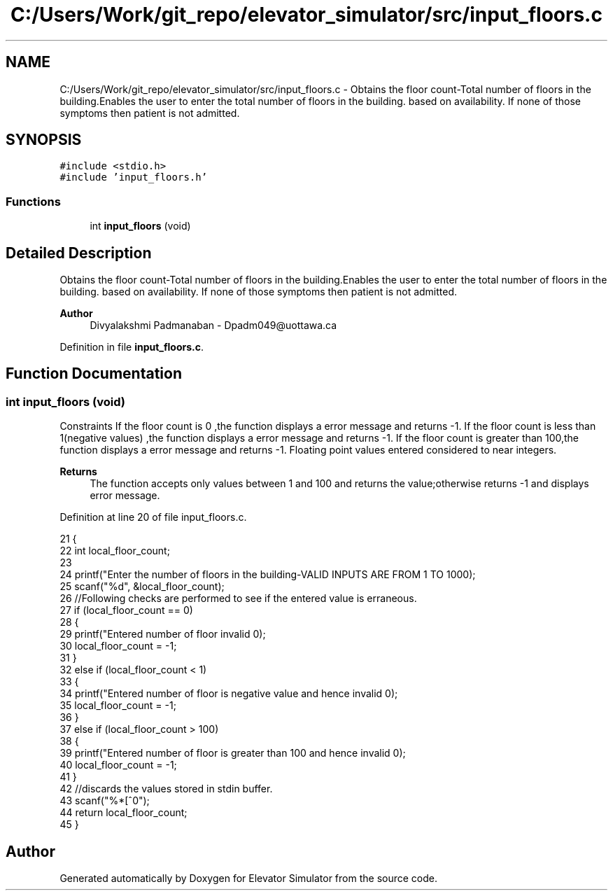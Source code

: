 .TH "C:/Users/Work/git_repo/elevator_simulator/src/input_floors.c" 3 "Fri Apr 24 2020" "Version 2.0" "Elevator Simulator" \" -*- nroff -*-
.ad l
.nh
.SH NAME
C:/Users/Work/git_repo/elevator_simulator/src/input_floors.c \- Obtains the floor count-Total number of floors in the building\&.Enables the user to enter the total number of floors in the building\&. based on availability\&. If none of those symptoms then patient is not admitted\&.  

.SH SYNOPSIS
.br
.PP
\fC#include <stdio\&.h>\fP
.br
\fC#include 'input_floors\&.h'\fP
.br

.SS "Functions"

.in +1c
.ti -1c
.RI "int \fBinput_floors\fP (void)"
.br
.in -1c
.SH "Detailed Description"
.PP 
Obtains the floor count-Total number of floors in the building\&.Enables the user to enter the total number of floors in the building\&. based on availability\&. If none of those symptoms then patient is not admitted\&. 


.PP
\fBAuthor\fP
.RS 4
Divyalakshmi Padmanaban - Dpadm049@uottawa.ca 
.RE
.PP

.PP
Definition in file \fBinput_floors\&.c\fP\&.
.SH "Function Documentation"
.PP 
.SS "int input_floors (void)"
Constraints If the floor count is 0 ,the function displays a error message and returns -1\&. If the floor count is less than 1(negative values) ,the function displays a error message and returns -1\&. If the floor count is greater than 100,the function displays a error message and returns -1\&. Floating point values entered considered to near integers\&. 
.PP
\fBReturns\fP
.RS 4
The function accepts only values between 1 and 100 and returns the value;otherwise returns -1 and displays error message\&. 
.RE
.PP

.PP
Definition at line 20 of file input_floors\&.c\&.
.PP
.nf
21 {
22     int local_floor_count;
23 
24     printf("Enter the number of floors in the building-VALID INPUTS ARE FROM 1 TO 100\n");
25     scanf("%d", &local_floor_count);
26     //Following checks are performed to see if the entered value is erraneous\&.
27     if (local_floor_count == 0)
28     {
29         printf("Entered number of floor invalid \n");
30         local_floor_count = -1;
31     }
32     else if (local_floor_count < 1)
33     {
34         printf("Entered number of floor is negative value and hence invalid \n");
35         local_floor_count = -1;
36     }
37     else if (local_floor_count > 100)
38     {
39         printf("Entered number of floor is greater than 100 and hence invalid \n");
40         local_floor_count = -1;
41     }
42     //discards the values stored in stdin buffer\&.
43     scanf("%*[^\n]");
44     return local_floor_count;
45 }
.fi
.SH "Author"
.PP 
Generated automatically by Doxygen for Elevator Simulator from the source code\&.
